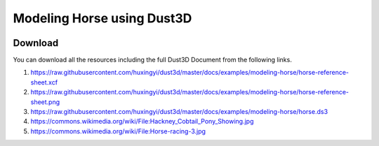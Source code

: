 Modeling Horse using Dust3D
----------------------------------------------

.. image:: https://raw.githubusercontent.com/huxingyi/dust3d/master/docs/examples/modeling-horse/modeling-horse-dust3d-screenshot.png

Download
==============

You can download all the resources including the full Dust3D Document from the following links.

#. https://raw.githubusercontent.com/huxingyi/dust3d/master/docs/examples/modeling-horse/horse-reference-sheet.xcf
#. https://raw.githubusercontent.com/huxingyi/dust3d/master/docs/examples/modeling-horse/horse-reference-sheet.png
#. https://raw.githubusercontent.com/huxingyi/dust3d/master/docs/examples/modeling-horse/horse.ds3
#. https://commons.wikimedia.org/wiki/File:Hackney_Cobtail_Pony_Showing.jpg
#. https://commons.wikimedia.org/wiki/File:Horse-racing-3.jpg

